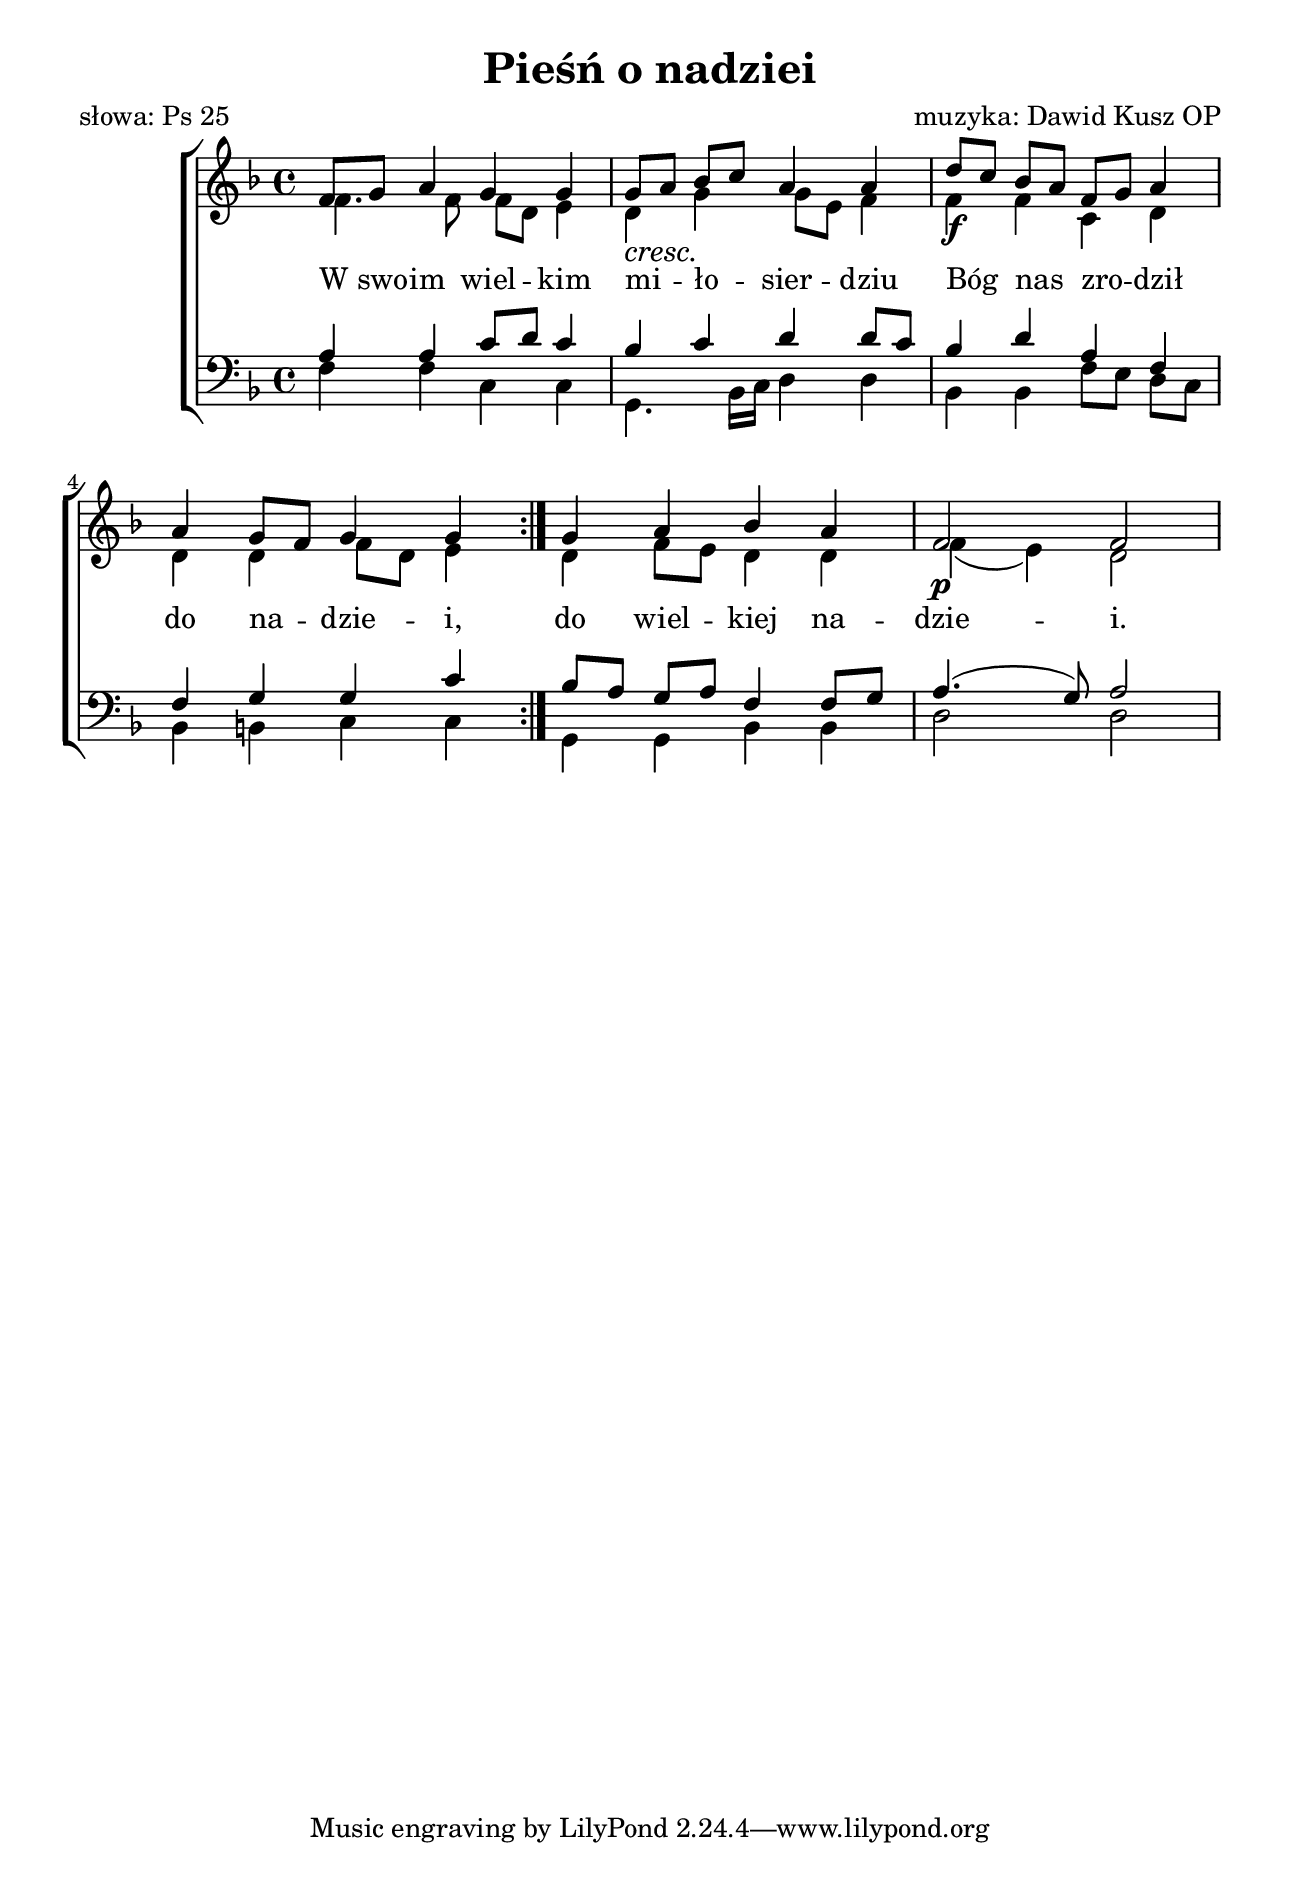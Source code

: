 \version "2.17.3"
#(set-global-staff-size 17.5)

\header	{
  title = "Pieśń o nadziei"
  poet = "słowa: Ps 25"
  composer = "muzyka: Dawid Kusz OP"
}

\paper {
  paper-width = 165 \mm
  paper-height = 240 \mm
  line-width = 145 \mm
}
%--------------------------------MELODY--------------------------------
sopranomelody = \relative c'' {
  \key d \minor
  \time 4/4
  \repeat volta 2 {
    f,8[ g8] a4 g g | g8[\cresc a]\! bes[ c] a4 a
    d8[ \f c] bes[ a] f[ g] a4 | a4 g8[ f] g4 g
  }
  g4 a bes a | f2\p f 
}
altomelody = \relative f' {
  \key d \minor
  \time 4/4
  \repeat volta 2 {
    f4. f8 f[ d] e4 | d g g8[ e] f4
    f f c d | d d f8[ d] e4
  }
  d4 f8[ e] d4 d | f( e) d2
}
tenormelody = \relative c' {
  \key d \minor
  \time 4/4
  \repeat volta 2 {
    a4 a c8[ d] c4 | bes c d d8[ c]
    bes4 d a f | f g g c
  }
  bes8[ a] g[ a] f4 f8[ g] | a4.( g8) a2
}
bassmelody = \relative f {
  \key d \minor
  \time 4/4
  \repeat volta 2 {
    f4 f c c | g4. bes16[ c] d4 d
    bes bes f'8[ e] d[ c] | bes4 b c c
  }
  g4 g bes bes | d2 d
}
akordy = \chordmode {
  f2 c
  g2 d:m
  bes2 f4 d:m
  bes4 g c2
  g bes
  d1:m
}
%--------------------------------LYRICS--------------------------------
text = \lyricmode {
  W_swo -- im wiel -- kim
  mi -- ło -- sier -- dziu
  Bóg nas zro -- dził do na -- dzie -- i,
  do wiel -- kiej na -- dzie -- i.
}
%--------------------------------ALL-FILE VARIABLE--------------------------------

\score {
  \new ChoirStaff <<
    \new Staff = women <<
      \clef treble
      \new Voice = soprano {
        \voiceOne
        \sopranomelody
      }
      \new Voice = alto {
        \voiceTwo
        \altomelody
      }
    >>
    \new Lyrics = sopranolyrics \lyricsto soprano \text

    \new Staff = men <<
      \clef bass
      \new Voice = tenor {
        \voiceOne
        \tenormelody
      }
      \new Voice = bass {
        \voiceTwo
        \bassmelody
      }
    >>
  >>
  \layout {
    \autoBeamOff
  }
}
